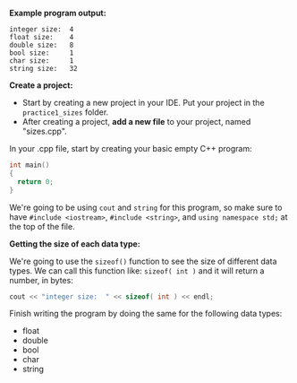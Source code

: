 # -*- mode: org -*-

*Example program output:*

#+ATTR_HTML: :class console
#+BEGIN_SRC terminal :class terminal
integer size:  4
float size:    4
double size:   8
bool size:     1
char size:     1
string size:   32
#+END_SRC

*Create a project:*

- Start by creating a new project in your IDE. Put your project in the =practice1_sizes= folder.
- After creating a project, *add a new file* to your project, named "sizes.cpp".

In your .cpp file, start by creating your basic empty C++ program:

#+BEGIN_SRC cpp :class cpp
int main()
{
  return 0;
}
#+END_SRC

We're going to be using =cout= and =string= for this program, so make sure to
have =#include <iostream>=, =#include <string>=, and =using namespace std;= at the top of the file.

*Getting the size of each data type:*

We're going to use the =sizeof()= function to see the size of different data types.
We can call this function like: =sizeof( int )= and it will return a number, in bytes:

#+BEGIN_SRC cpp :class cpp
  cout << "integer size:  " << sizeof( int ) << endl;
#+END_SRC

Finish writing the program by doing the same for the following data types:
- float
- double
- bool
- char
- string

